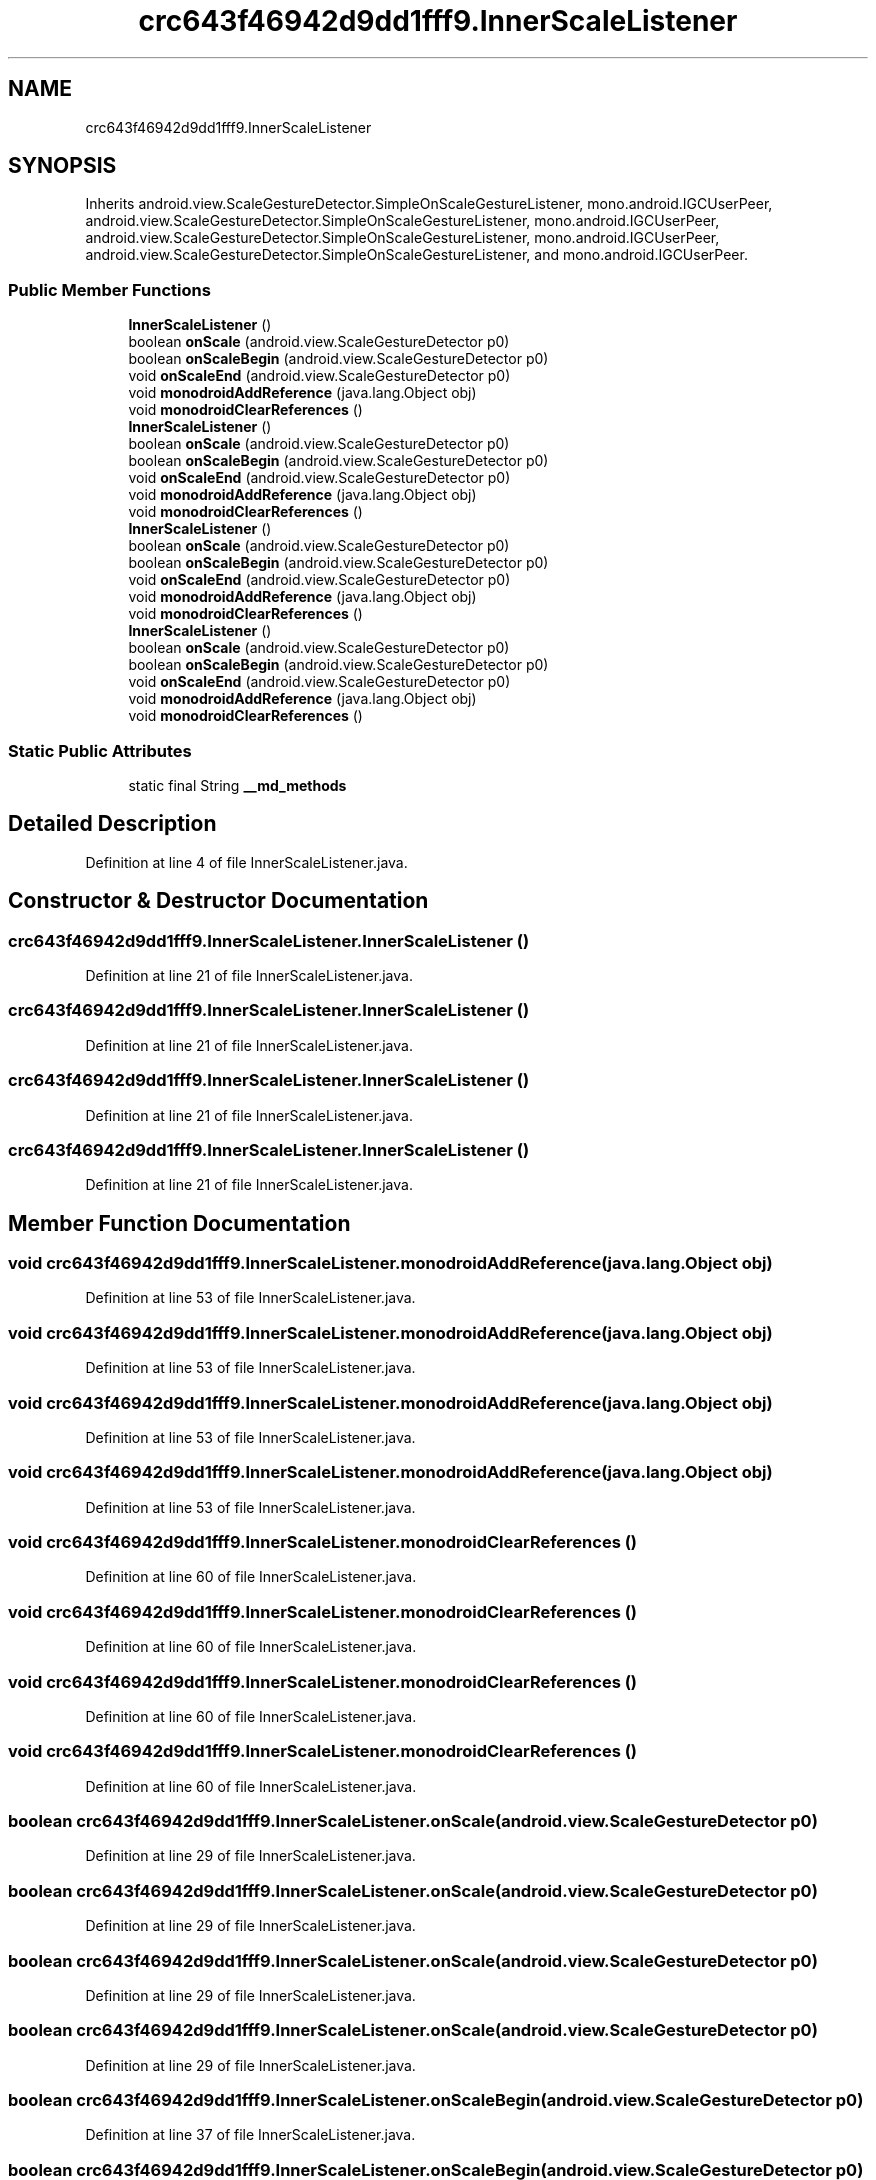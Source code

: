 .TH "crc643f46942d9dd1fff9.InnerScaleListener" 3 "Thu Apr 29 2021" "Version 1.0" "Green Quake" \" -*- nroff -*-
.ad l
.nh
.SH NAME
crc643f46942d9dd1fff9.InnerScaleListener
.SH SYNOPSIS
.br
.PP
.PP
Inherits android\&.view\&.ScaleGestureDetector\&.SimpleOnScaleGestureListener, mono\&.android\&.IGCUserPeer, android\&.view\&.ScaleGestureDetector\&.SimpleOnScaleGestureListener, mono\&.android\&.IGCUserPeer, android\&.view\&.ScaleGestureDetector\&.SimpleOnScaleGestureListener, mono\&.android\&.IGCUserPeer, android\&.view\&.ScaleGestureDetector\&.SimpleOnScaleGestureListener, and mono\&.android\&.IGCUserPeer\&.
.SS "Public Member Functions"

.in +1c
.ti -1c
.RI "\fBInnerScaleListener\fP ()"
.br
.ti -1c
.RI "boolean \fBonScale\fP (android\&.view\&.ScaleGestureDetector p0)"
.br
.ti -1c
.RI "boolean \fBonScaleBegin\fP (android\&.view\&.ScaleGestureDetector p0)"
.br
.ti -1c
.RI "void \fBonScaleEnd\fP (android\&.view\&.ScaleGestureDetector p0)"
.br
.ti -1c
.RI "void \fBmonodroidAddReference\fP (java\&.lang\&.Object obj)"
.br
.ti -1c
.RI "void \fBmonodroidClearReferences\fP ()"
.br
.ti -1c
.RI "\fBInnerScaleListener\fP ()"
.br
.ti -1c
.RI "boolean \fBonScale\fP (android\&.view\&.ScaleGestureDetector p0)"
.br
.ti -1c
.RI "boolean \fBonScaleBegin\fP (android\&.view\&.ScaleGestureDetector p0)"
.br
.ti -1c
.RI "void \fBonScaleEnd\fP (android\&.view\&.ScaleGestureDetector p0)"
.br
.ti -1c
.RI "void \fBmonodroidAddReference\fP (java\&.lang\&.Object obj)"
.br
.ti -1c
.RI "void \fBmonodroidClearReferences\fP ()"
.br
.ti -1c
.RI "\fBInnerScaleListener\fP ()"
.br
.ti -1c
.RI "boolean \fBonScale\fP (android\&.view\&.ScaleGestureDetector p0)"
.br
.ti -1c
.RI "boolean \fBonScaleBegin\fP (android\&.view\&.ScaleGestureDetector p0)"
.br
.ti -1c
.RI "void \fBonScaleEnd\fP (android\&.view\&.ScaleGestureDetector p0)"
.br
.ti -1c
.RI "void \fBmonodroidAddReference\fP (java\&.lang\&.Object obj)"
.br
.ti -1c
.RI "void \fBmonodroidClearReferences\fP ()"
.br
.ti -1c
.RI "\fBInnerScaleListener\fP ()"
.br
.ti -1c
.RI "boolean \fBonScale\fP (android\&.view\&.ScaleGestureDetector p0)"
.br
.ti -1c
.RI "boolean \fBonScaleBegin\fP (android\&.view\&.ScaleGestureDetector p0)"
.br
.ti -1c
.RI "void \fBonScaleEnd\fP (android\&.view\&.ScaleGestureDetector p0)"
.br
.ti -1c
.RI "void \fBmonodroidAddReference\fP (java\&.lang\&.Object obj)"
.br
.ti -1c
.RI "void \fBmonodroidClearReferences\fP ()"
.br
.in -1c
.SS "Static Public Attributes"

.in +1c
.ti -1c
.RI "static final String \fB__md_methods\fP"
.br
.in -1c
.SH "Detailed Description"
.PP 
Definition at line 4 of file InnerScaleListener\&.java\&.
.SH "Constructor & Destructor Documentation"
.PP 
.SS "crc643f46942d9dd1fff9\&.InnerScaleListener\&.InnerScaleListener ()"

.PP
Definition at line 21 of file InnerScaleListener\&.java\&.
.SS "crc643f46942d9dd1fff9\&.InnerScaleListener\&.InnerScaleListener ()"

.PP
Definition at line 21 of file InnerScaleListener\&.java\&.
.SS "crc643f46942d9dd1fff9\&.InnerScaleListener\&.InnerScaleListener ()"

.PP
Definition at line 21 of file InnerScaleListener\&.java\&.
.SS "crc643f46942d9dd1fff9\&.InnerScaleListener\&.InnerScaleListener ()"

.PP
Definition at line 21 of file InnerScaleListener\&.java\&.
.SH "Member Function Documentation"
.PP 
.SS "void crc643f46942d9dd1fff9\&.InnerScaleListener\&.monodroidAddReference (java\&.lang\&.Object obj)"

.PP
Definition at line 53 of file InnerScaleListener\&.java\&.
.SS "void crc643f46942d9dd1fff9\&.InnerScaleListener\&.monodroidAddReference (java\&.lang\&.Object obj)"

.PP
Definition at line 53 of file InnerScaleListener\&.java\&.
.SS "void crc643f46942d9dd1fff9\&.InnerScaleListener\&.monodroidAddReference (java\&.lang\&.Object obj)"

.PP
Definition at line 53 of file InnerScaleListener\&.java\&.
.SS "void crc643f46942d9dd1fff9\&.InnerScaleListener\&.monodroidAddReference (java\&.lang\&.Object obj)"

.PP
Definition at line 53 of file InnerScaleListener\&.java\&.
.SS "void crc643f46942d9dd1fff9\&.InnerScaleListener\&.monodroidClearReferences ()"

.PP
Definition at line 60 of file InnerScaleListener\&.java\&.
.SS "void crc643f46942d9dd1fff9\&.InnerScaleListener\&.monodroidClearReferences ()"

.PP
Definition at line 60 of file InnerScaleListener\&.java\&.
.SS "void crc643f46942d9dd1fff9\&.InnerScaleListener\&.monodroidClearReferences ()"

.PP
Definition at line 60 of file InnerScaleListener\&.java\&.
.SS "void crc643f46942d9dd1fff9\&.InnerScaleListener\&.monodroidClearReferences ()"

.PP
Definition at line 60 of file InnerScaleListener\&.java\&.
.SS "boolean crc643f46942d9dd1fff9\&.InnerScaleListener\&.onScale (android\&.view\&.ScaleGestureDetector p0)"

.PP
Definition at line 29 of file InnerScaleListener\&.java\&.
.SS "boolean crc643f46942d9dd1fff9\&.InnerScaleListener\&.onScale (android\&.view\&.ScaleGestureDetector p0)"

.PP
Definition at line 29 of file InnerScaleListener\&.java\&.
.SS "boolean crc643f46942d9dd1fff9\&.InnerScaleListener\&.onScale (android\&.view\&.ScaleGestureDetector p0)"

.PP
Definition at line 29 of file InnerScaleListener\&.java\&.
.SS "boolean crc643f46942d9dd1fff9\&.InnerScaleListener\&.onScale (android\&.view\&.ScaleGestureDetector p0)"

.PP
Definition at line 29 of file InnerScaleListener\&.java\&.
.SS "boolean crc643f46942d9dd1fff9\&.InnerScaleListener\&.onScaleBegin (android\&.view\&.ScaleGestureDetector p0)"

.PP
Definition at line 37 of file InnerScaleListener\&.java\&.
.SS "boolean crc643f46942d9dd1fff9\&.InnerScaleListener\&.onScaleBegin (android\&.view\&.ScaleGestureDetector p0)"

.PP
Definition at line 37 of file InnerScaleListener\&.java\&.
.SS "boolean crc643f46942d9dd1fff9\&.InnerScaleListener\&.onScaleBegin (android\&.view\&.ScaleGestureDetector p0)"

.PP
Definition at line 37 of file InnerScaleListener\&.java\&.
.SS "boolean crc643f46942d9dd1fff9\&.InnerScaleListener\&.onScaleBegin (android\&.view\&.ScaleGestureDetector p0)"

.PP
Definition at line 37 of file InnerScaleListener\&.java\&.
.SS "void crc643f46942d9dd1fff9\&.InnerScaleListener\&.onScaleEnd (android\&.view\&.ScaleGestureDetector p0)"

.PP
Definition at line 45 of file InnerScaleListener\&.java\&.
.SS "void crc643f46942d9dd1fff9\&.InnerScaleListener\&.onScaleEnd (android\&.view\&.ScaleGestureDetector p0)"

.PP
Definition at line 45 of file InnerScaleListener\&.java\&.
.SS "void crc643f46942d9dd1fff9\&.InnerScaleListener\&.onScaleEnd (android\&.view\&.ScaleGestureDetector p0)"

.PP
Definition at line 45 of file InnerScaleListener\&.java\&.
.SS "void crc643f46942d9dd1fff9\&.InnerScaleListener\&.onScaleEnd (android\&.view\&.ScaleGestureDetector p0)"

.PP
Definition at line 45 of file InnerScaleListener\&.java\&.
.SH "Member Data Documentation"
.PP 
.SS "static final String crc643f46942d9dd1fff9\&.InnerScaleListener\&.__md_methods\fC [static]\fP"
@hide 
.PP
Definition at line 10 of file InnerScaleListener\&.java\&.

.SH "Author"
.PP 
Generated automatically by Doxygen for Green Quake from the source code\&.
